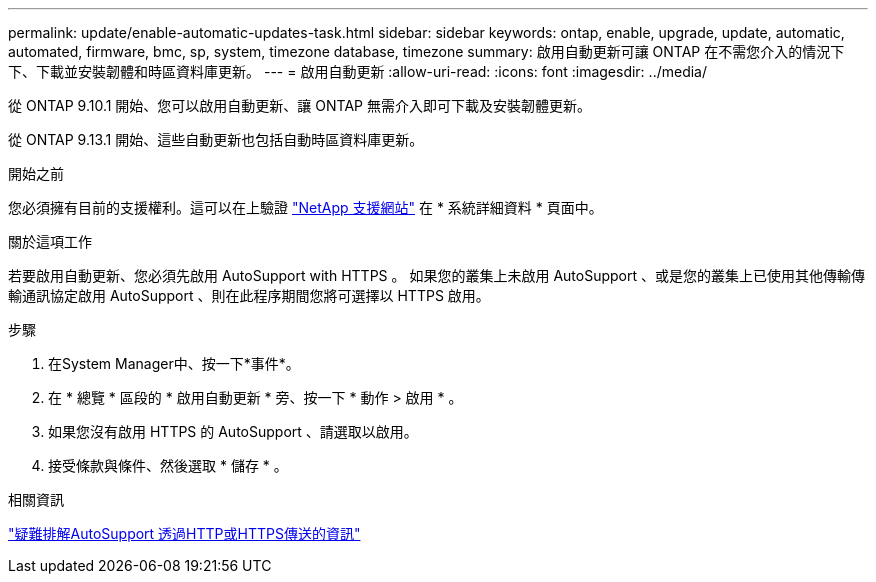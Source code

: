---
permalink: update/enable-automatic-updates-task.html 
sidebar: sidebar 
keywords: ontap, enable, upgrade, update, automatic, automated, firmware, bmc, sp, system, timezone database, timezone 
summary: 啟用自動更新可讓 ONTAP 在不需您介入的情況下下、下載並安裝韌體和時區資料庫更新。 
---
= 啟用自動更新
:allow-uri-read: 
:icons: font
:imagesdir: ../media/


[role="lead"]
從 ONTAP 9.10.1 開始、您可以啟用自動更新、讓 ONTAP 無需介入即可下載及安裝韌體更新。

從 ONTAP 9.13.1 開始、這些自動更新也包括自動時區資料庫更新。

.開始之前
您必須擁有目前的支援權利。這可以在上驗證 link:https://mysupport.netapp.com/site/["NetApp 支援網站"^] 在 * 系統詳細資料 * 頁面中。

.關於這項工作
若要啟用自動更新、您必須先啟用 AutoSupport with HTTPS 。  如果您的叢集上未啟用 AutoSupport 、或是您的叢集上已使用其他傳輸傳輸通訊協定啟用 AutoSupport 、則在此程序期間您將可選擇以 HTTPS 啟用。

.步驟
. 在System Manager中、按一下*事件*。
. 在 * 總覽 * 區段的 * 啟用自動更新 * 旁、按一下 * 動作 > 啟用 * 。
. 如果您沒有啟用 HTTPS 的 AutoSupport 、請選取以啟用。
. 接受條款與條件、然後選取 * 儲存 * 。


.相關資訊
https://docs.netapp.com/us-en/ontap/system-admin/troubleshoot-autosupport-http-https-task.html["疑難排解AutoSupport 透過HTTP或HTTPS傳送的資訊"]
